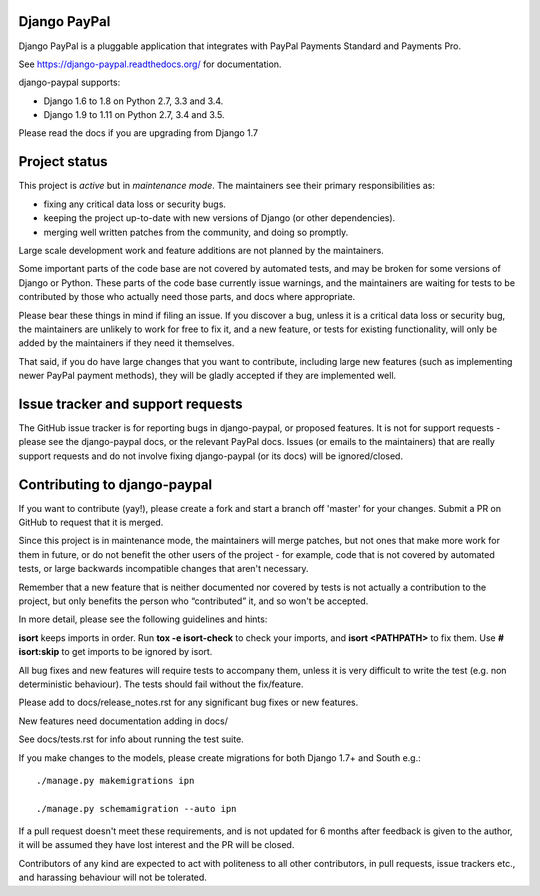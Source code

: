 Django PayPal
=============

.. image:: https://travis-ci.org/spookylukey/django-paypal.svg?branch=master
    :target: https://travis-ci.org/spookylukey/django-paypal
    :alt: Build Status

.. image:: https://badge.fury.io/py/django-paypal.svg
    :target: https://badge.fury.io/py/django-paypal
    :alt: Latest PyPI version

Django PayPal is a pluggable application that integrates with PayPal Payments
Standard and Payments Pro.

See https://django-paypal.readthedocs.org/ for documentation.

django-paypal supports:

* Django 1.6 to 1.8 on Python 2.7, 3.3 and 3.4.
* Django 1.9 to 1.11 on Python 2.7, 3.4 and 3.5.

Please read the docs if you are upgrading from Django 1.7

Project status
==============

This project is *active* but in *maintenance mode*. The maintainers see their
primary responsibilities as:

* fixing any critical data loss or security bugs.
* keeping the project up-to-date with new versions of Django (or other
  dependencies).
* merging well written patches from the community, and doing so promptly.

Large scale development work and feature additions are not planned by the
maintainers.

Some important parts of the code base are not covered by automated tests, and
may be broken for some versions of Django or Python. These parts of the code
base currently issue warnings, and the maintainers are waiting for tests to be
contributed by those who actually need those parts, and docs where appropriate.

Please bear these things in mind if filing an issue. If you discover a bug,
unless it is a critical data loss or security bug, the maintainers are unlikely
to work for free to fix it, and a new feature, or tests for existing
functionality, will only be added by the maintainers if they need it themselves.

That said, if you do have large changes that you want to contribute, including
large new features (such as implementing newer PayPal payment methods), they
will be gladly accepted if they are implemented well.

Issue tracker and support requests
==================================

The GitHub issue tracker is for reporting bugs in django-paypal, or proposed
features. It is not for support requests - please see the django-paypal docs,
or the relevant PayPal docs. Issues (or emails to the maintainers) that are
really support requests and do not involve fixing django-paypal (or its docs)
will be ignored/closed.

Contributing to django-paypal
=============================

If you want to contribute (yay!), please create a fork and start a branch off
'master' for your changes. Submit a PR on GitHub to request that it is merged.

Since this project is in maintenance mode, the maintainers will merge patches,
but not ones that make more work for them in future, or do not benefit the other
users of the project - for example, code that is not covered by automated tests,
or large backwards incompatible changes that aren't necessary.

Remember that a new feature that is neither documented nor covered by tests is
not actually a contribution to the project, but only benefits the person who
“contributed” it, and so won't be accepted.

In more detail, please see the following guidelines and hints:

**isort** keeps imports in order. Run **tox -e isort-check** to check your
imports, and **isort <PATHPATH>** to fix them. Use **# isort:skip** to
get imports to be ignored by isort.

All bug fixes and new features will require tests to accompany them, unless it
is very difficult to write the test (e.g. non deterministic behaviour). The
tests should fail without the fix/feature.

Please add to docs/release_notes.rst for any significant bug fixes or new features.

New features need documentation adding in docs/

See docs/tests.rst for info about running the test suite.

If you make changes to the models, please create migrations for both Django 1.7+
and South e.g.::

    ./manage.py makemigrations ipn

    ./manage.py schemamigration --auto ipn

If a pull request doesn't meet these requirements, and is not updated for 6
months after feedback is given to the author, it will be assumed they have lost
interest and the PR will be closed.

Contributors of any kind are expected to act with politeness to all other
contributors, in pull requests, issue trackers etc., and harassing behaviour
will not be tolerated.
